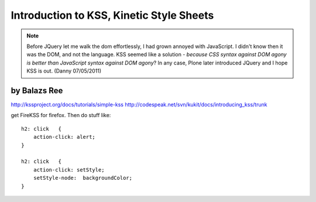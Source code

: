 ============================================
Introduction to KSS, Kinetic Style Sheets
============================================

.. note:: Before JQuery let me walk the dom effortlessly, I had grown annoyed with JavaScript. I didn't know then it was the DOM, and not the language. KSS seemed like a solution - *because CSS syntax against DOM agony is better than JavaScript syntax against DOM agony*? In any case, Plone later introduced JQuery and I hope KSS is out. (Danny 07/05/2011)

by Balazs Ree
=========================

http://kssproject.org/docs/tutorials/simple-kss
http://codespeak.net/svn/kukit/docs/introducing_kss/trunk

get FireKSS for firefox. Then do stuff like::

    h2: click	{
        action-click: alert;
    }

    h2: click	{
        action-click: setStyle;
        setStyle-node:	backgroundColor;
    }